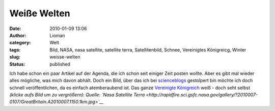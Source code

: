 Weiße Welten
############
:date: 2010-01-09 13:06
:author: Lioman
:category: Welt
:tags: Bild, NASA, nasa satellite, satellite terra, Satellitenbild, Schnee, Vereinigtes Königreicg, Winter
:slug: weisse-welten
:status: published

Ich habe schon ein paar Artikel auf der Agenda, die ich schon seit
einiger Zeit posten wollte. Aber es gibt mal wieder alles mögliche, was
mich davon abhält. Doch ein Bild, über das ich bei
`scienceblogs <http://www.scienceblogs.de/diaxs-rake/2010/01/verschneites-konigreich.php>`__
gestolpert bin möchte ich doch schnell veröffentlichen, da es einfach
atemberaubend ist. Das ganze `Vereinigte
Königreich <http://de.wikipedia.org/wiki/Vereinigtes_Königreich>`__ weiß
- doch seht selbst *(klicke aufs Bild um zu vergrößern)*:
|image0|\ *Quelle: `Nasa Satellite
Terra <http://rapidfire.sci.gsfc.nasa.gov/gallery/?2010007-0107/GreatBritain.A2010007.1150.1km.jpg>`__*

.. |image0| image:: http://www.lioman.de/wp-content/uploads/GreatBritain.A2010007.1150.1km-231x300.jpg
   :class: aligncenter size-medium wp-image-1222
   :width: 231px
   :height: 300px
   :target: http://www.lioman.de/wp-content/uploads/GreatBritain.A2010007.1150.1km.jpg
